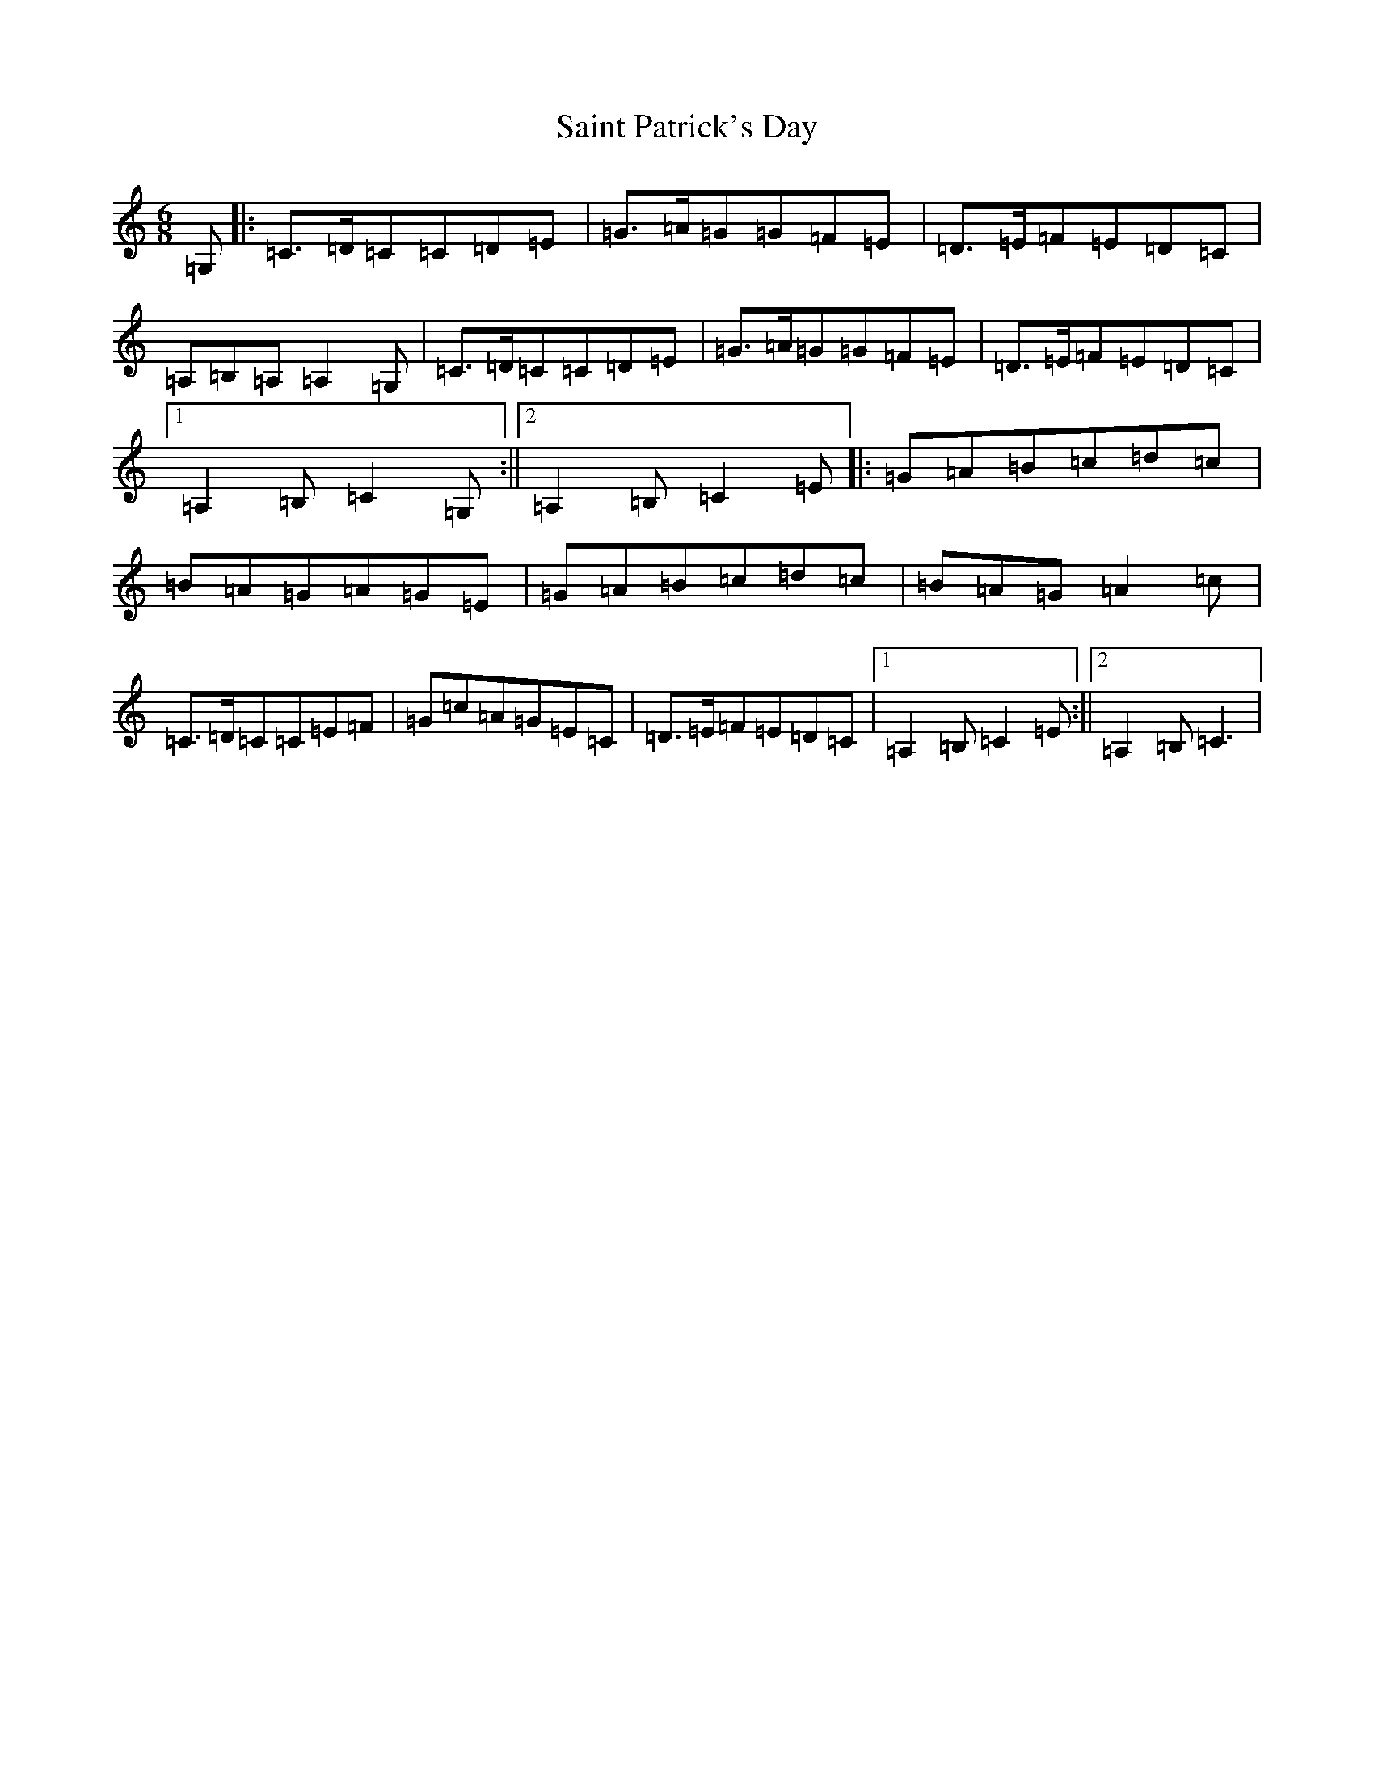 X: 18765
T: Saint Patrick's Day
S: https://thesession.org/tunes/385#setting21732
Z: G Major
R: jig
M: 6/8
L: 1/8
K: C Major
=G,|:=C>=D=C=C=D=E|=G>=A=G=G=F=E|=D>=E=F=E=D=C|=A,=B,=A,=A,2=G,|=C>=D=C=C=D=E|=G>=A=G=G=F=E|=D>=E=F=E=D=C|1=A,2=B,=C2=G,:||2=A,2=B,=C2=E|:=G=A=B=c=d=c|=B=A=G=A=G=E|=G=A=B=c=d=c|=B=A=G=A2=c|=C>=D=C=C=E=F|=G=c=A=G=E=C|=D>=E=F=E=D=C|1=A,2=B,=C2=E:||2=A,2=B,=C3|